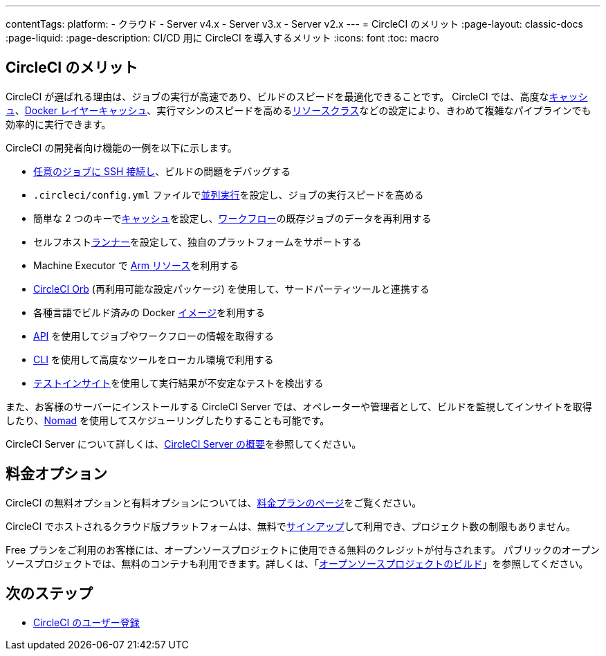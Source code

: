 ---

contentTags:
  platform:
  - クラウド
  - Server v4.x
  - Server v3.x
  - Server v2.x
---
= CircleCI のメリット
:page-layout: classic-docs
:page-liquid:
:page-description: CI/CD 用に CircleCI を導入するメリット
:icons: font
:toc: macro

:toc-title:

[#benefits-of-circleci]
== CircleCI のメリット

CircleCI が選ばれる理由は、ジョブの実行が高速であり、ビルドのスピードを最適化できることです。 CircleCI では、高度なxref:caching#[キャッシュ]、xref:docker-layer-caching#[Docker レイヤーキャッシュ]、実行マシンのスピードを高めるxref:optimizations#resource-class[リソースクラス]などの設定により、きわめて複雑なパイプラインでも効率的に実行できます。

CircleCI の開発者向け機能の一例を以下に示します。

- xref:ssh-access-jobs#[任意のジョブに SSH 接続し]、ビルドの問題をデバッグする
- `.circleci/config.yml` ファイルでxref:parallelism-faster-jobs#[並列実行]を設定し、ジョブの実行スピードを高める
- 簡単な 2 つのキーでxref:caching#[キャッシュ]を設定し、xref:workflows#[ワークフロー]の既存ジョブのデータを再利用する
- セルフホストxref:runner-overview#[ランナー]を設定して、独自のプラットフォームをサポートする
- Machine Executor で xref:arm-resources#[Arm リソース]を利用する
- xref:orb-intro#[CircleCI Orb] (再利用可能な設定パッケージ) を使用して、サードパーティツールと連携する
- 各種言語でビルド済みの Docker xref:circleci-images#[イメージ]を利用する
- link:https://www.circleci.com/docs/api/v2[API] を使用してジョブやワークフローの情報を取得する
- xref:local-cli#[CLI] を使用して高度なツールをローカル環境で利用する
- xref:insights-tests#[テストインサイト]を使用して実行結果が不安定なテストを検出する

また、お客様のサーバーにインストールする CircleCI Server では、オペレーターや管理者として、ビルドを監視してインサイトを取得したり、link:https://www.nomadproject.io/[Nomad] を使用してスケジューリングしたりすることも可能です。

CircleCI Server について詳しくは、xref:server/overview/circleci-server-v4-overview#[CircleCI Server の概要]を参照してください。

[#pricing-options]
== 料金オプション

CircleCI の無料オプションと有料オプションについては、link:https://circleci.com/ja/pricing[料金プランのページ]をご覧ください。

CircleCI でホストされるクラウド版プラットフォームは、無料でlink:https://circleci.com/ja/signup[サインアップ]して利用でき、プロジェクト数の制限もありません。

Free プランをご利用のお客様には、オープンソースプロジェクトに使用できる無料のクレジットが付与されます。 パブリックのオープンソースプロジェクトでは、無料のコンテナも利用できます。詳しくは、「xref:oss#[オープンソースプロジェクトのビルド]」を参照してください。

[#next-steps]
== 次のステップ

- xref:first-steps#[CircleCI のユーザー登録]